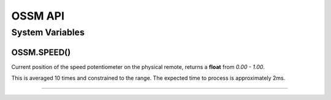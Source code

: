 OSSM API
========


System Variables
----------------




OSSM.SPEED()
~~~~~~~~~~~~

Current position of the speed potentiometer on the physical remote, returns a **float** from *0.00 - 1.00*. 

This is averaged 10 times and constrained to the range. The expected time to process is approximately 2ms.


====
